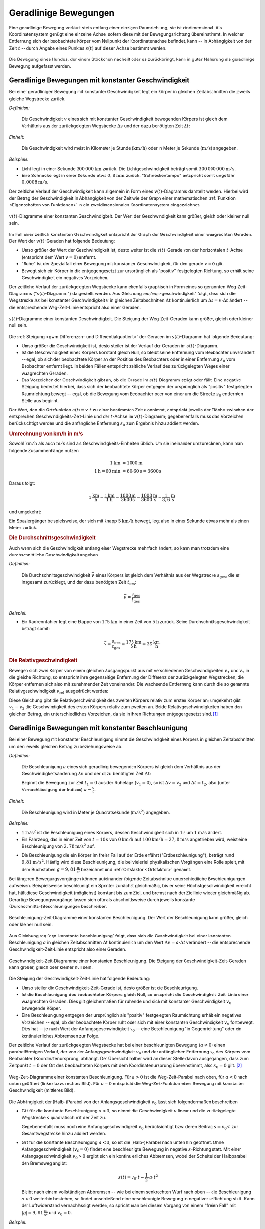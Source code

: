 .. index::
    single: Bewegung; Geradlinige Bewegung
    single: Geradlinige Bewegung
.. _Geradlinige Bewegung:
.. _Geradlinige Bewegungen:

Geradlinige Bewegungen
======================

Eine geradlinige Bewegung verläuft stets entlang einer einzigen Raumrichtung,
sie ist eindimensional. Als Koordinatensystem genügt eine einzelne Achse, sofern
diese mit der Bewegungsrichtung übereinstimmt. In welcher Entfernung sich der
beobachtete Körper vom Nullpunkt der Koordinatenachse befindet, kann -- in
Abhängigkeit von der Zeit :math:`t` -- durch Angabe eines Punktes :math:`s (t)`
auf dieser Achse bestimmt werden.

.. figure:: ../../pics/mechanik/kinematik/geradlinige-bewegung.png
    :name: fig-geradlinige-bewegung
    :alt:  fig-geradlinige-bewegung
    :align: center
    :width: 50%

    Die Bewegung eines Hundes, der einem Stöckchen nacheilt oder es
    zurückbringt, kann in guter Näherung als geradlinige Bewegung aufgefasst
    werden.

    .. only:: html

        :download:`SVG: Geradlinige Bewegung
        <../../pics/mechanik/kinematik/geradlinige-bewegung.svg>`

.. _Geradlinige Bewegungen mit konstanter Geschwindigkeit:

Geradlinige Bewegungen mit konstanter Geschwindigkeit
-----------------------------------------------------

Bei einer geradlinigen Bewegung mit konstanter Geschwindigkeit legt ein Körper
in gleichen Zeitabschnitten die jeweils gleiche Wegstrecke zurück.

.. index:: Geschwindigkeit

*Definition:*

    Die Geschwindigkeit :math:`v` eines sich mit konstanter Geschwindigkeit
    bewegenden Körpers ist gleich dem Verhältnis aus der zurückgelegten
    Wegstrecke :math:`\Delta s` und der dazu benötigten Zeit :math:`\Delta t`:

    .. math::
        :label: eqn-geschwindigkeit

        v = \frac{\Delta s}{\Delta t}

..  = \frac{s_2 - s_1}{t_2 - t_1}

*Einheit:*

    Die Geschwindigkeit wird meist in Kilometer je Stunde
    (:math:`\unit[]{km/h}`) oder in Meter je Sekunde (:math:`\unit[]{m/s}`)
    angegeben.

*Beispiele:*

* Licht legt in einer Sekunde :math:`\unit[300\,000]{km}` zurück. Die
  Lichtgeschwindigkeit beträgt somit :math:`\unit[300\,000\,000]{m/s}`.
* Eine Schnecke legt in einer Sekunde etwa :math:`\unit[0,8]{mm}` zurück.
  "Schneckentempo" entspricht somit ungefähr :math:`\unit[0,0008]{m/s}`.

Der zeitliche Verlauf der Geschwindigkeit kann allgemein in Form eines
:math:`v(t)`-Diagramms darstellt werden. Hierbei wird der Betrag der
Geschwindigkeit in Abhängigkeit von der Zeit wie der Graph einer mathematischen
:ref:`Funktion <Eigenschaften von Funktionen>` in ein zweidimensionales
Koordinatensystem eingezeichnet.

.. figure:: ../../pics/mechanik/kinematik/v-t-diagramm-konstante-geschwindigkeit.png
    :name: fig-v-t-diagramm-konstante-geschwindigkeit
    :alt:  fig-v-t-diagramm-konstante-geschwindigkeit
    :align: center
    :width: 90%

    :math:`v(t)`-Diagramme einer konstanten Geschwindigkeit. Der Wert der
    Geschwindigkeit kann größer, gleich oder kleiner null sein.

    .. only:: html

        :download:`SVG: v(t)-Diagramm: Konstante Geschwindigkeit
        <../../pics/mechanik/kinematik/v-t-diagramm-konstante-geschwindigkeit.svg>`

Im Fall einer zeitlich konstanten Geschwindigkeit entspricht der Graph der
Geschwindigkeit einer waagrechten Geraden. Der Wert der
:math:`v(t)`-Geraden hat folgende Bedeutung:

* Umso größer der Wert der Geschwindigkeit ist, desto weiter ist die
  :math:`v(t)`-Gerade von der horizontalen :math:`t`-Achse (entspricht dem Wert
  :math:`v=0`) entfernt.
* "Ruhe" ist der Spezialfall einer Bewegung mit konstanter Geschwindigkeit, für
  den gerade :math:`v = 0` gilt.
* Bewegt sich ein Körper in die entgegengesetzt zur ursprünglich als "positiv"
  festgelegten Richtung, so erhält seine Geschwindigkeit ein negatives
  Vorzeichen.


.. _Zusammenhang-s-t:

Der zeitliche Verlauf der zurückgelegten Wegstrecke kann ebenfalls graphisch in
Form eines so genannten Weg-Zeit-Diagramms (":math:`s(t)`-Diagramm") dargestellt
werden. Aus Gleichung :eq:`eqn-geschwindigkeit` folgt, dass sich die Wegstrecke
:math:`\Delta s` bei konstanter Geschwindigkeit :math:`v` in gleichen
Zeitabschnitten :math:`\Delta t` kontinuierlich um :math:`\Delta s = v \cdot
\Delta t` ändert -- die entsprechende Weg-Zeit-Linie entspricht also einer
Geraden.

.. figure:: ../../pics/mechanik/kinematik/s-t-diagramm-konstante-geschwindigkeit.png
    :name: fig-s-t-diagramm-konstante-geschwindigkeit
    :alt:  fig-s-t-diagramm-konstante-geschwindigkeit
    :align: center
    :width: 90%

    :math:`s(t)`-Diagramme einer konstanten Geschwindigkeit. Die Steigung der
    Weg-Zeit-Geraden kann größer, gleich oder kleiner null sein.

    .. only:: html

        :download:`SVG: s(t)-Diagramm: Konstante Geschwindigkeit
        <../../pics/mechanik/kinematik/s-t-diagramm-konstante-geschwindigkeit.svg>`

Die :ref:`Steigung <gwm:Differenzen- und Differentialquotient>` der Geraden im
:math:`s(t)`-Diagramm hat folgende Bedeutung:

* Umso größer die Geschwindigkeit ist, desto steiler ist der Verlauf der Geraden
  im :math:`s(t)`-Diagramm.
* Ist die Geschwindigkeit eines Körpers konstant gleich Null, so bleibt seine
  Entfernung vom Beobachter unverändert -- egal, ob sich der beobachtete Körper
  an der Position des Beobachters oder in einer Entfernung :math:`s_0`
  vom Beobachter entfernt liegt. In beiden Fällen entspricht zeitliche Verlauf
  des zurückgelegten Weges einer waagrechten Geraden.
* Das Vorzeichen der Geschwindigkeit gibt an, ob die Gerade im
  :math:`s(t)`-Diagramm steigt oder fällt. Eine negative Steigung bedeutet
  hierbei, dass sich der beobachtete Körper entgegen der ursprünglich als
  "positiv" festgelegten Raumrichtung bewegt -- egal, ob die Bewegung vom
  Beobachter oder von einer um die Strecke  :math:`s_0` entfernten
  Stelle aus beginnt.

Der Wert, den die Ortsfunktion :math:`s(t) = v \cdot t` zu einer bestimmten Zeit
:math:`t` annimmt, entspricht jeweils der Fläche zwischen der entsprechen
Geschwindigkeits-Zeit-Linie und der :math:`t`-Achse im :math:`v(t)`-Diagramm;
gegebenenfalls muss das Vorzeichen berücksichtigt werden und die anfängliche
Entfernung :math:`s_0` zum Ergebnis hinzu addiert werden.


.. index::
    single: Geschwindigkeit; Umrechnung von km/h in m/s

.. _Umrechnung von Geschwindigkeitsangaben:

.. rubric:: Umrechnung von km/h in m/s

Sowohl :math:`\unit{km/h}` als auch :math:`\unit{m/s}` sind als
Geschwindigkeits-Einheiten üblich. Um sie ineinander umzurechnen, kann man
folgende Zusammenhänge nutzen:

.. math::

    \unit[1]{km} &= \unit[1000]{m} \\
    \unit[1]{h} = \unit[60]{min} &= \unit[60 \cdot 60]{s} = \unit[3600]{s}

Daraus folgt:

.. math::

    \unit[1]{\frac{km}{h}} = \frac{\unit[1]{km}}{\unit[1]{h}} =
    \frac{\unit[1000]{m}}{\unit[3600]{s}} = \unit[\frac{1000}{3600}
    ]{\frac{m}{s} } = \unit[\frac{1}{3,6} ]{\frac{m}{s} }

und umgekehrt:

.. math::
    :label: eqn-umrechnung-geschwindigkeit

    \unit[1]{\frac{m}{s} } = \unit[3,6]{\frac{km}{h} }

Ein Spaziergänger beispielsweise, der sich mit knapp :math:`\unit[5]{km/h}`
bewegt, legt also in einer Sekunde etwas mehr als einen Meter zurück.


.. index:: Durchschnittsgeschwindigkeit
.. _Durchschnittsgeschwindigkeit:

.. rubric:: Die Durchschnittsgeschwindigkeit

Auch wenn sich die Geschwindigkeit entlang einer Wegstrecke mehrfach ändert, so
kann man trotzdem eine durchschnittliche Geschwindigkeit angeben.

.. index::
    single: Geschwindigkeit; Durchschnittsgeschwindigkeit

*Definition:*

    Die Durchschnittsgeschwindigkeit :math:`\bar{v}` eines Körpers ist gleich
    dem Verhältnis aus der Wegstrecke :math:`s_{\mathrm{ges}}`, die er insgesamt
    zurücklegt, und der dazu benötigten Zeit :math:`t_{\mathrm{ges}}`:

.. math::

    \bar{v} = \frac{s_{\mathrm{ges}}}{t_{\mathrm{ges}}}

*Beispiel:*

* Ein Radrennfahrer legt eine Etappe von :math:`\unit[175]{km}` in einer Zeit
  von :math:`\unit[5]{h}` zurück. Seine Durchschnittsgeschwindigkeit beträgt
  somit:

.. math::

  \bar{v} = \frac{s_{\mathrm{ges}}}{t_{\mathrm{ges}}} =
  \frac{\unit[175]{km}}{\unit[5]{h}} = \unit[35]{\frac{km}{h} }


.. index:: Relativgeschwindigkeit
.. _Relativgeschwindigkeit:

.. rubric:: Die Relativgeschwindigkeit

Bewegen sich zwei Körper von einem gleichen Ausgangspunkt aus mit verschiedenen
Geschwindigkeiten :math:`v_1` und :math:`v_2` in die gleiche Richtung, so
entspricht ihre gegenseitige Entfernung der Differenz der zurückgelegten
Wegstrecken; die Körper entfernen sich also mit zunehmender Zeit voneinander.
Die wachsende Entfernung kann durch die so genannte Relativgeschwindigkeit
:math:`v_{\mathrm{rel}}` ausgedrückt werden:

.. math::
    :label: eqn-relativgeschwindigkeit

    v_{\mathrm{rel}} = v_2 - v_1

Diese Gleichung gibt die Relativgeschwindigkeit des zweiten Körpers relativ zum
ersten Körper an; umgekehrt gibt :math:`v_1 - v_2` die Geschwindigkeit des
ersten Körpers relativ zum zweiten an. Beide Relativgeschwindigkeiten haben
den gleichen Betrag, ein unterschiedliches Vorzeichen, da sie in ihren
Richtungen entgegengesetzt sind. [#]_

.. todo:: Beispiel?


.. _Geradlinige Bewegungen mit konstanter Beschleunigung:

Geradlinige Bewegungen mit konstanter Beschleunigung
----------------------------------------------------

Bei einer Bewegung mit konstanter Beschleunigung nimmt die Geschwindigkeit eines
Körpers in gleichen Zeitabschnitten um den jeweils gleichen Betrag zu
beziehungsweise  ab.

*Definition:*

    Die Beschleunigung :math:`a` eines sich geradlinig bewegenden Körpers ist
    gleich dem Verhältnis aus der Geschwindigkeitsänderung :math:`\Delta v` und
    der dazu benötigten Zeit :math:`\Delta t`:

    .. math::
        :label: eqn-konstante-beschleunigung

        a = \frac{\Delta v}{\Delta t}

    ..  = \frac{v_2 - v_1}{t_2 - t_1}

    Beginnt die Bewegung zur Zeit :math:`t_1 = 0` aus der Ruhelage (:math:`v_1 =
    0`), so ist :math:`\Delta v = v_2` und :math:`\Delta t = t_2`, also (unter
    Vernachlässigung der Indizes) :math:`a = \frac{v}{t}`.

*Einheit:*

    Die Beschleunigung wird in Meter je Quadratsekunde :math:`(\unit{m/s^2})`
    angegeben.

*Beispiele:*

* :math:`\unit[1]{m/s^2}` ist die Beschleunigung eines Körpers, dessen
  Geschwindigkeit sich in :math:`\unit[1]{s}` um :math:`\unit[1]{m/s}` ändert.

* Ein Fahrzeug, das in einer Zeit von :math:`t=\unit[10]{s}` von
  :math:`\unit[0]{km/h}` auf :math:`\unit[100]{km/h} = \unit[27,8]{m/s}`
  angetrieben wird, weist eine Beschleunigung von :math:`\unit[2,78]{m/s^2}`
  auf.

.. index:: Erdbeschleunigung
.. _Erdbeschleunigung:

* Die Beschleunigung die ein Körper im freier Fall auf der Erde erfährt
  ("Erdbeschleunigung"), beträgt rund :math:`\unit[9,81]{m/s^2}`. Häufig wird
  diese Beschleunigung, die bei vielerlei physikalischen Vorgängen eine Rolle
  spielt, mit dem Buchstaben :math:`g=\unit[9,81]{\frac{m}{s^2}}` bezeichnet und
  :ref:`Ortsfaktor <Ortsfaktor>` genannt.

Bei längeren Bewegungsvorgängen können aufeinander folgende Zeitabschnitte
unterschiedliche Beschleunigungen aufweisen. Beispielsweise beschleunigt ein
Sprinter zunächst gleichmäßig, bis er seine Höchstgeschwindigkeit erreicht
hat, hält diese Geschwindigkeit (möglichst) konstant bis zum Ziel, und
bremst nach der Ziellinie wieder gleichmäßig ab. Derartige Bewegungsvorgänge
lassen sich oftmals abschnittsweise durch jeweils konstante
(Durchschnitts-)Beschleunigungen beschreiben.


.. figure:: ../../pics/mechanik/kinematik/a-t-diagramm-konstante-beschleunigung.png
    :name: fig-a-t-diagramm-konstante-beschleunigung
    :alt:  fig-a-t-diagramm-konstante-beschleunigung
    :align: center
    :width: 90%

    Beschleunigung-Zeit-Diagramme einer konstanten Beschleunigung. Der Wert der
    Beschleunigung kann größer, gleich oder kleiner null sein.

    .. only:: html

        :download:`SVG: a-t-Diagramm: Konstante Beschleunigung
        <../../pics/mechanik/kinematik/a-t-diagramm-konstante-beschleunigung.svg>`

Aus Gleichung :eq:`eqn-konstante-beschleunigung` folgt, dass sich die
Geschwindigkeit bei einer konstanten Beschleunigung :math:`a` in gleichen
Zeitabschnitten :math:`\Delta t` kontinuierlich um den Wert :math:`\Delta v = a
\cdot \Delta t` verändert -- die entsprechende Geschwindigkeit-Zeit-Linie
entspricht also einer Geraden.

.. figure:: ../../pics/mechanik/kinematik/v-t-diagramm-konstante-beschleunigung.png
    :name: fig-v-t-diagramm-konstante-beschleunigung
    :alt:  fig-v-t-diagramm-konstante-beschleunigung
    :align: center
    :width: 90%

    Geschwindigkeit-Zeit-Diagramme einer konstanten Beschleunigung. Die Steigung der
    Geschwindigkeit-Zeit-Geraden kann größer, gleich oder kleiner null sein.

    .. only:: html

        :download:`SVG: v(t)-Diagramm: Konstante Beschleunigung
        <../../pics/mechanik/kinematik/v-t-diagramm-konstante-beschleunigung.svg>`

Die Steigung der Geschwindigkeit-Zeit-Linie hat folgende Bedeutung:

* Umso steiler die Geschwindigkeit-Zeit-Gerade ist, desto größer ist die
  Beschleunigung.
* Ist die Beschleunigung des beobachteten Körpers gleich Null, so entspricht die
  Geschwindigkeit-Zeit-Linie einer waagrechten Geraden. Dies gilt gleichermaßen
  für ruhende und sich mit konstanter Geschwindigkeit :math:`v_0`
  bewegende Körper.
* Eine Beschleunigung entgegen der ursprünglich als "positiv" festgelegten
  Raumrichtung erhält ein negatives Vorzeichen -- egal, ob der beobachtete
  Körper ruht oder sich mit einer konstanten Geschwindigkeit :math:`v_0`
  fortbewegt. Dies hat -- je nach Wert der Anfangsgeschwindigkeit :math:`v_0` --
  eine Beschleunigung "in Gegenrichtung" oder ein kontinuierliches Abbremsen zur
  Folge.

.. _Wegstrecke bei konstanter Beschleunigung:

Der zeitliche Verlauf der zurückgelegten Wegstrecke hat bei einer beschleunigten
Bewegung :math:`(a \ne 0)` einen parabelförmigen Verlauf, der von der
Anfangsgeschwindigkeit :math:`v_0` und der anfänglichen Entfernung :math:`s_0`
des Körpers vom Beobachter (Koordinatenursprung) abhängt. Der Übersicht halber
wird an dieser Stelle davon ausgegangen, dass zum Zeitpunkt :math:`t=0` der Ort
des beobachteten Körpers mit dem Koordinatenursprung übereinstimmt, also
:math:`s_0 = 0` gilt. [#]_

.. figure:: ../../pics/mechanik/kinematik/s-t-diagramm-konstante-beschleunigung.png
    :name: fig-s-t-diagramm-konstante-beschleunigung
    :alt:  fig-s-t-diagramm-konstante-beschleunigung
    :align: center
    :width: 90%

    Weg-Zeit-Diagramme einer konstanten Beschleunigung. Für :math:`a > 0` ist
    die Weg-Zeit-Parabel nach oben, für :math:`a < 0` nach unten geöffnet
    (linkes bzw. rechtes Bild). Für :math:`a = 0` entspricht die
    Weg-Zeit-Funktion einer Bewegung mit konstanter Geschwindigkeit (mittleres
    Bild).

    .. only:: html

        :download:`SVG: s(t)-Diagramm: Konstante Beschleunigung
        <../../pics/mechanik/kinematik/s-t-diagramm-konstante-beschleunigung.svg>`

Die Abhängigkeit der (Halb-)Parabel von der Anfangsgeschwindigkeit :math:`v_0`
lässt sich folgendermaßen beschreiben:

* Gilt für die konstante Beschleunigung :math:`a > 0`, so nimmt die
  Geschwindigkeit :math:`v` linear und die zurückgelegte Wegstrecke :math:`s`
  quadratisch mit der Zeit zu.

  .. math::
      :label: eqn-konstante-beschleunigung-wegstrecke

      s(t) = \frac{1}{2} \cdot a \cdot t^2

  Gegebenenfalls muss noch eine Anfangsgeschwindigkeit :math:`v_0`
  berücksichtigt bzw. deren Beitrag :math:`s = v_0 \cdot t`  zur
  Gesamtwegstrecke hinzu addiert werden.

.. index:: Freier Fall

.. _Freier Fall:

* Gilt für die konstante Beschleunigung :math:`a < 0`, so ist die (Halb-)Parabel
  nach unten hin geöffnet. Ohne Anfangsgeschwindigkeit :math:`(v_0=0)` findet
  eine beschleunigte Bewegung in negative :math:`s`-Richtung statt. Mit einer
  Anfangsgeschwindigkeit :math:`v_0 > 0` ergibt sich ein kontinuierliches
  Abbremsen, wobei der Scheitel der Halbparabel den Bremsweg angibt:

  .. math::

      s(t) = v_{\mathrm{0}} \cdot t - \frac{1}{2} \cdot a \cdot t^2


  Bleibt nach einem vollständigen Abbremsen -- wie bei einem senkrechten Wurf
  nach oben -- die Beschleunigung :math:`a<0` weiterhin bestehen, so findet
  anschließend eine beschleunigte Bewegung in negativer :math:`s`-Richtung
  statt. Kann der Luftwiderstand vernachlässigt werden, so spricht man bei
  diesem Vorgang von einem "freien Fall" mit
  :math:`|g|=\unit[9,81]{\frac{m}{s^2}}` und :math:`v_0 = 0`.

*Beispiel:*

* Der Schacht eines Brunnens hat eine Tiefe von :math:`h=\unit[-40]{m}`. Wie
  lange dauert es, bis aus der Höhe :math:`h_0 = \unit[0]{m}` fallender ein
  Stein im freien Fall (ohne Luftwiderstand) am Grund des Schachtes ankommt? Wie
  groß ist seine Geschwindigkeit :math:`v` beim Aufprall?

  Die Bewegung des Steins entspricht einem freien Fall mit der Beschleunigung
  :math:`|g|=\unit[9,81]{\frac{m}{s^2}}` und der Anfangsgeschwindigkeit
  :math:`v_0=0`. Für die vom Stein zurückgelegte Wegstrecke :math:`s` gilt
  dabei:

  .. math::

      s = - \frac{1}{2} \cdot g \cdot t^2

  Der Vorgang endet, wenn eine Strecke von :math:`s=\unit[-40]{m}` durchlaufen
  wurde (das negative Vorzeichen ergibt sich, wenn eine Bewegung nach oben als
  "positiv" deklariert wird). Für die Fallzeit :math:`t` gilt also:

  .. math::

      t = \sqrt{\frac{2 \cdot s}{-g}} = \sqrt{\frac{2 \cdot
      (\unit[-40]{m})}{\unit[-9,81]{\frac{m}{s^2}}}} \approx \unit[2,86]{s}

  In dieser Zeit erreicht der Stein folgende Geschwindigkeit:

  .. math::

      v = -g \cdot t = -\unit[9,81]{\frac{m}{s^2}} \cdot \unit[2,86]{s} \approx
      \unit[28,0]{\frac{m}{s}}

  Der Stein erreicht beim Aufprall unter Vernachlässigung des Luftwiderstands
  somit eine Geschwindigkeit von rund :math:`\unit[28]{\frac{m}{s}}`; das
  entspricht rund :math:`\unit[100]{\frac{km}{h}}`.

Beschleunigungen treten bei geradlinigen Bewegungen allgemein dann auf, wenn
eine resultierende Kraft :math:`F_{\mathrm{res}}` auf einen Gegenstand einwirkt;
für die Beschleunigung gilt dabei :math:`a = \frac{F}{m}`, wobei :math:`m` für
die Masse des Gegenstands steht. Kennt man also die auf einen Gegenstand
einwirkenden Kräfte, so kann mittels der obigen Formeln auch dessen Bewegung
vorhergesagt werden.


.. index:: Bremsformel, Bremsweg
.. _Bremsformel:
.. _Anhalteweg:
.. _Die Bremsformel und der Anhalteweg:

.. rubric:: Die "Bremsformel" und der Anhalteweg:

Insbesondere für Bremsvorgänge gibt es eine weitere nützliche Formel, die sich
aus der obigen Gleichung :eq:`eqn-konstante-beschleunigung-wegstrecke`
herleiten lässt. [#]_ Mit einer Anfangsgeschwindigkeit :math:`v_0` gilt für
den Zusammenhang zwischen :math:`v`, :math:`a` und :math:`s`:

.. math::
   :label: eqn-bremsformel

    v^2 - v_0^2 = 2 \cdot a \cdot s

Diese Gleichung wird häufig "Bremsformel" genannt; im Fall :math:`v=0` lässt
sich damit der Bremsweg :math:`s = \frac{v_0^2}{2 \cdot |a|}` bei bekannter
Anfangsgeschwindigkeit und Beschleunigung unmittelbar berechnen.

Die Gleichung :eq:`eqn-bremsformel` kann selbstverständlich auch zur
Beschreibung anderer Beschleunigungsvorgänge genutzt werden, wenn ein
zeitunabhängiger Zusammenhang zwischen den Geschwindigkeiten, der wirkenden
Beschleunigung und der zurückgelegten Wegstrecke gesucht ist.

Um die gesamte Strecke zu berechnen, die ein Fahrzeug zum Anhalten benötigt,
muss neben dem Bremsweg auch die Wegstrecke berücksichtigt werden, die der
Fahrer während der Reaktionszeit zurücklegt. es gilt also:

.. math::

    s_{\mathrm{Anhalte}} = s_{\mathrm{Brems}} + s_{\mathrm{Reaktion}}

Während der Reaktionszeit, die oftmals vereinfacht als "Schrecksekunde"
angenommen wird, bewegt sich das Fahrzeug mit der konstanten Geschwindigkeit
:math:`v_0` weiter. Es ergibt sich somit mit :math:`t_{\mathrm{Reaktion}}
\stackrel{\wedge}= \unit[1]{s}`:

.. math::

    s_{\mathrm{Anhalte}} = \frac{v_0^2}{2 \cdot |a|} + v_0 \cdot \unit[1]{s}

.. todo:: Pic / Diagramm!

Der Bremsweg (und somit auch der Anhalteweg) nimmt bei der gleichen
Bremsbeschleunigung quadratisch mit der Geschwindigkeit zu; aus diesem Grund
sind in Ortschaften sowie an unübersichtlichen Stellen
Geschwindigkeitsbegrenzungen sinnvoll.


.. raw:: html

    <hr />

.. only:: html

    .. rubric:: Anmerkungen:

.. [#] Relativgeschwindigkeiten lassen sich auch für :ref:`Bewegungen mit
    unterschiedlichen Richtungen <Verallgemeinerung für dreidimensionale
    Geschwindigkeiten>` anwenden, wenn man die zurückgelegten Wegstrecken
    :math:`\vec{s}` und die Geschwindigkeiten :math:`\vec{v}` als Vektoren
    behandelt.

.. [#] Eine anfängliche Entfernung :math:`s_0` des sich bewegenden
    Körpers vom Beobachter hat lediglich eine senkrechte Verschiebung der
    (Halb-)Parabel zur Folge: Für :math:`s_0 >  0` ist die Parabel
    nach oben, für :math:`s_0 <0` nach unten verschoben.

    Die Funktion :math:`s(t)` gibt also die tatsächliche Entfernung des sich
    bewegenden Objekts zum Ort des Beobachters beziehungsweise dem Ursprung des
    Koordinatensystems an; die zurückgelegte Wegstrecke :math:`\Delta s =
    s_{\mathrm{end}} - s_{\mathrm{anfang}}` hingegen ist unabhängig vom Ort des
    Beobachters.

.. [#] Die Bremsformel :eq:`eqn-bremsformel` lässt sich durch folgende
    Umformungen auf die ursprünglichen Gleichungen
    :eq:`eqn-konstante-beschleunigung` und
    :eq:`eqn-konstante-beschleunigung-wegstrecke` zurückführen:

    .. math::

        v^2 - v_0^2 &= (a \cdot t + v_0)^2 - v_0^2 \\
        &= a^2 \cdot t^2 + 2 \cdot a \cdot v_0 \cdot t + v_0^2 - v_0^2 \\
        &= a^2 \cdot t^2 + 2 \cdot a \cdot v_0 \cdot t  \\
        &= 2 \cdot a \cdot (\frac{a}{2} \cdot t^2 + v_0 \cdot t) \\
        &= 2 \cdot a \cdot s \quad \checkmark

.. raw:: html

    <hr />

.. hint::

    Zu diesem Abschnitt gibt es :ref:`Experimente <Experimente Geradlinige
    Bewegungen>` und :ref:`Übungsaufgaben <Aufgaben Geradlinige Bewegungen>`.


